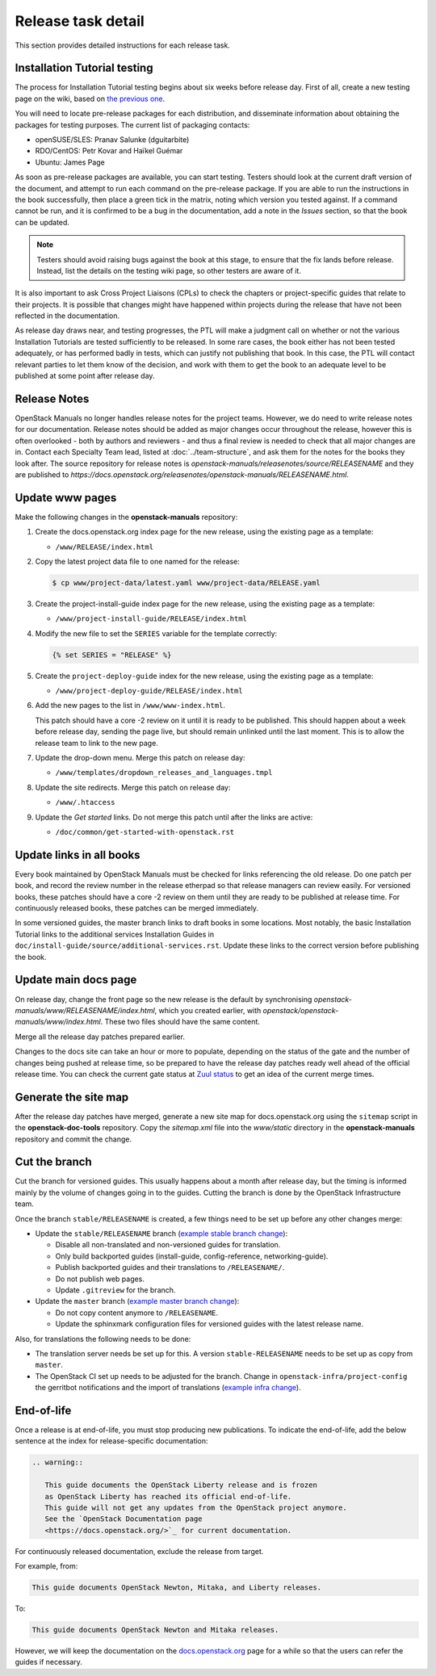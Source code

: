 ===================
Release task detail
===================

This section provides detailed instructions for each release task.

Installation Tutorial testing
~~~~~~~~~~~~~~~~~~~~~~~~~~~~~

The process for Installation Tutorial testing begins about six weeks before
release day. First of all, create a new testing page on the wiki, based on
`the previous one
<https://wiki.openstack.org/wiki/Documentation/NewtonDocTesting>`_.

You will need to locate pre-release packages for each distribution, and
disseminate information about obtaining the packages for testing purposes.
The current list of packaging contacts:

* openSUSE/SLES: Pranav Salunke (dguitarbite)
* RDO/CentOS: Petr Kovar and Haïkel Guémar
* Ubuntu: James Page

As soon as pre-release packages are available, you can start testing. Testers
should look at the current draft version of the document, and attempt to
run each command on the pre-release package. If you are able to run the
instructions in the book successfully, then place a green tick in the
matrix, noting which version you tested against. If a command cannot be run,
and it is confirmed to be a bug in the documentation, add a note in the
`Issues` section, so that the book can be updated.

.. note::

   Testers should avoid raising bugs against the book at this stage, to ensure
   that the fix lands before release. Instead, list the details on the testing
   wiki page, so other testers are aware of it.

It is also important to ask Cross Project Liaisons (CPLs) to check the
chapters or project-specific guides that relate to their projects. It is
possible that changes might have happened within projects during the
release that have not been reflected in the documentation.

As release day draws near, and testing progresses, the PTL will make a
judgment call on whether or not the various Installation Tutorials are
tested sufficiently to be released. In some rare cases, the book either
has not been tested adequately, or has performed badly in tests, which can
justify not publishing that book. In this case, the PTL will contact
relevant parties to let them know of the decision, and work with them to
get the book to an adequate level to be published at some point after
release day.

Release Notes
~~~~~~~~~~~~~

OpenStack Manuals no longer handles release notes for the project teams.
However, we do need to write release notes for our documentation. Release
notes should be added as major changes occur throughout the release, however
this is often overlooked - both by authors and reviewers - and thus a final
review is needed to check that all major changes are in. Contact each
Specialty Team lead, listed at :doc:`../team-structure`, and ask them for
the notes for the books they look after. The source repository for release
notes is `openstack-manuals/releasenotes/source/RELEASENAME` and they are
published to
`https://docs.openstack.org/releasenotes/openstack-manuals/RELEASENAME.html`.

Update www pages
~~~~~~~~~~~~~~~~

Make the following changes in the **openstack-manuals** repository:

#. Create the docs.openstack.org index page for the new release, using the
   existing page as a template:

   - ``/www/RELEASE/index.html``

#. Copy the latest project data file to one named for the release:

   .. code-block:: console

      $ cp www/project-data/latest.yaml www/project-data/RELEASE.yaml

#. Create the project-install-guide index page for the new release, using the
   existing page as a template:

   - ``/www/project-install-guide/RELEASE/index.html``

#. Modify the new file to set the ``SERIES`` variable for the template
   correctly:

   .. code-block:: jinja

      {% set SERIES = "RELEASE" %}

#. Create the ``project-deploy-guide`` index for the new release, using the
   existing page as a template:

   - ``/www/project-deploy-guide/RELEASE/index.html``

#. Add the new pages to the list in ``/www/www-index.html``.

   This patch should have a core -2 review on it until it is ready to be
   published. This should happen about a week before release day, sending the
   page live, but should remain unlinked until the last moment. This is to
   allow the release team to link to the new page.

#. Update the drop-down menu. Merge this patch on release day:

   - ``/www/templates/dropdown_releases_and_languages.tmpl``

#. Update the site redirects. Merge this patch on release day:

   - ``/www/.htaccess``

#. Update the *Get started* links. Do not merge this patch until after the
   links are active:

   - ``/doc/common/get-started-with-openstack.rst``

Update links in all books
~~~~~~~~~~~~~~~~~~~~~~~~~

Every book maintained by OpenStack Manuals must be checked for links
referencing the old release. Do one patch per book, and record the review
number in the release etherpad so that release managers can review easily.
For versioned books, these patches should have a core -2 review on them until
they are ready to be published at release time. For continuously released
books, these patches can be merged immediately.

In some versioned guides, the master branch links to draft books in some
locations. Most notably, the basic Installation Tutorial links to the
additional services Installation Guides in
``doc/install-guide/source/additional-services.rst``. Update these links to
the correct version before publishing the book.

Update main docs page
~~~~~~~~~~~~~~~~~~~~~

On release day, change the front page so the new release is the default by
synchronising `openstack-manuals/www/RELEASENAME/index.html`, which you
created earlier, with `openstack/openstack-manuals/www/index.html`. These
two files should have the same content.

Merge all the release day patches prepared earlier.

Changes to the docs site can take an hour or more to populate, depending on
the status of the gate and the number of changes being pushed at release time,
so be prepared to have the release day patches ready well ahead of the
official release time. You can check the current gate status at `Zuul status
<http://status.openstack.org/zuul/>`_ to get an idea of the current merge
times.

Generate the site map
~~~~~~~~~~~~~~~~~~~~~

After the release day patches have merged, generate a new site map for
docs.openstack.org using the ``sitemap`` script in the **openstack-doc-tools**
repository. Copy the `sitemap.xml` file into the `www/static` directory in
the **openstack-manuals** repository and commit the change.

Cut the branch
~~~~~~~~~~~~~~

Cut the branch for versioned guides. This usually happens about a month
after release day, but the timing is informed mainly by the volume of
changes going in to the guides. Cutting the branch is done by the
OpenStack Infrastructure team.

Once the branch ``stable/RELEASENAME`` is created, a few things need
to be set up before any other changes merge:

* Update the ``stable/RELEASENAME`` branch (`example stable branch change
  <https://review.openstack.org/#/c/396875/>`__):

  * Disable all non-translated and non-versioned guides for
    translation.
  * Only build backported guides (install-guide, config-reference,
    networking-guide).
  * Publish backported guides and their translations to
    ``/RELEASENAME/``.
  * Do not publish web pages.
  * Update ``.gitreview`` for the branch.

* Update the ``master`` branch (`example master branch change
  <https://review.openstack.org/#/c/396874/>`__):

  * Do not copy content anymore to ``/RELEASENAME``.
  * Update the sphinxmark configuration files for versioned guides
    with the latest release name.


Also, for translations the following needs to be done:

* The translation server needs be set up for this. A version
  ``stable-RELEASENAME`` needs to be set up as copy from ``master``.
* The OpenStack CI set up needs to be adjusted for the branch. Change
  in ``openstack-infra/project-config`` the gerritbot notifications and
  the import of translations (`example infra change
  <https://review.openstack.org/396876>`__).

End-of-life
~~~~~~~~~~~

Once a release is at end-of-life, you must stop producing new publications.
To indicate the end-of-life, add the below sentence at the index
for release-specific documentation:

.. code-block:: rst

   .. warning::

      This guide documents the OpenStack Liberty release and is frozen
      as OpenStack Liberty has reached its official end-of-life.
      This guide will not get any updates from the OpenStack project anymore.
      See the `OpenStack Documentation page
      <https://docs.openstack.org/>`_ for current documentation.

For continuously released documentation, exclude the release from target.

For example, from:

.. code-block:: rst

   This guide documents OpenStack Newton, Mitaka, and Liberty releases.

To:

.. code-block:: rst

   This guide documents OpenStack Newton and Mitaka releases.

However, we will keep the documentation on the
`docs.openstack.org <https://docs.openstack.org/>`_
page for a while so that the users can refer the guides if necessary.
